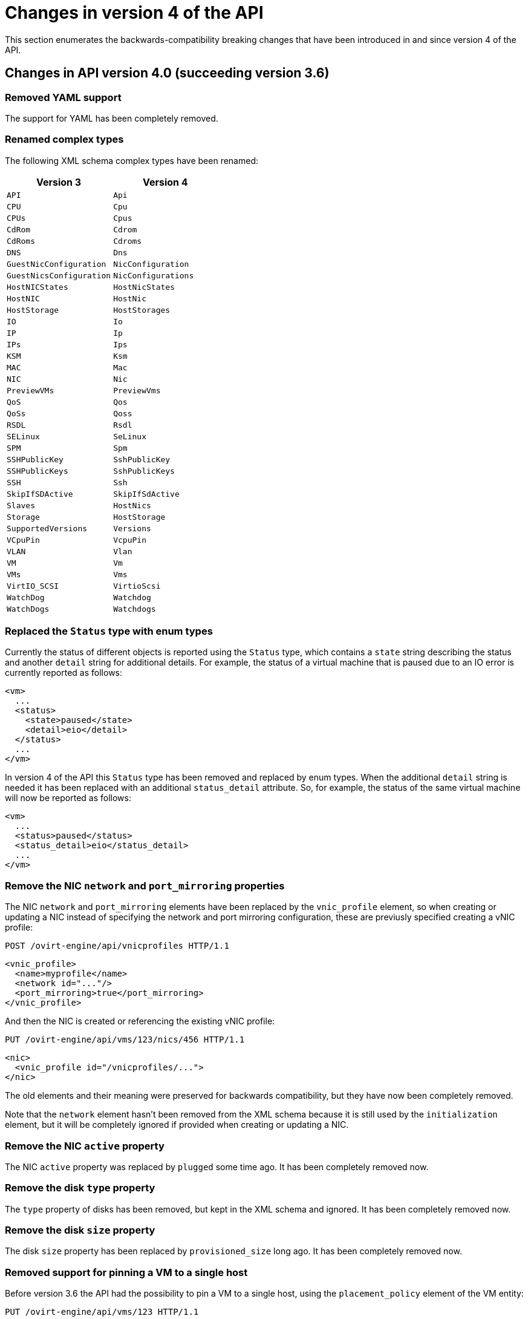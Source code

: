 [appendix]
[id="changes-in-version-4-of-the-api"]
= Changes in version 4 of the API

This section enumerates the backwards-compatibility breaking changes that
have been introduced in and since version 4 of the API.

[id="changes-in-api-version-4_0-succeeding-version-3_6"]
== Changes in API version 4.0 (succeeding version 3.6)

[id="removed-yaml-support"]
=== Removed YAML support

The support for YAML has been completely removed.

[id="renamed-complex-types"]
=== Renamed complex types

The following XML schema complex types have been renamed:

|====
| Version 3 | Version 4

| `API` | `Api`
| `CPU` | `Cpu`
| `CPUs` | `Cpus`
| `CdRom` | `Cdrom`
| `CdRoms` | `Cdroms`
| `DNS` | `Dns`
| `GuestNicConfiguration` | `NicConfiguration`
| `GuestNicsConfiguration` | `NicConfigurations`
| `HostNICStates` | `HostNicStates`
| `HostNIC` | `HostNic`
| `HostStorage` | `HostStorages`
| `IO` | `Io`
| `IP` | `Ip`
| `IPs` | `Ips`
| `KSM` | `Ksm`
| `MAC` | `Mac`
| `NIC` | `Nic`
| `PreviewVMs` | `PreviewVms`
| `QoS` | `Qos`
| `QoSs` | `Qoss`
| `RSDL` | `Rsdl`
| `SELinux` | `SeLinux`
| `SPM` | `Spm`
| `SSHPublicKey` | `SshPublicKey`
| `SSHPublicKeys` | `SshPublicKeys`
| `SSH` | `Ssh`
| `SkipIfSDActive` | `SkipIfSdActive`
| `Slaves` | `HostNics`
| `Storage` | `HostStorage`
| `SupportedVersions` | `Versions`
| `VCpuPin` | `VcpuPin`
| `VLAN` | `Vlan`
| `VM` | `Vm`
| `VMs` | `Vms`
| `VirtIO_SCSI` | `VirtioScsi`
| `WatchDog` | `Watchdog`
| `WatchDogs` | `Watchdogs`
|====

[id="replaced-the-status-type-with-enum-types"]
=== Replaced the `Status` type with enum types

Currently the status of different objects is reported using the `Status`
type, which contains a `state` string describing the status and another
`detail` string for additional details. For example, the status of a
virtual machine that is paused due to an IO error is currently reported
as follows:

```xml
<vm>
  ...
  <status>
    <state>paused</state>
    <detail>eio</detail>
  </status>
  ...
</vm>
```

In version 4 of the API this `Status` type has been removed and replaced
by enum types. When the additional `detail` string is needed it has been
replaced with an additional `status_detail` attribute. So, for example,
the status of the same virtual machine will now be reported as follows:

```xml
<vm>
  ...
  <status>paused</status>
  <status_detail>eio</status_detail>
  ...
</vm>
```

[id="remove-the-nic-network-and-port_mirroring-properties"]
=== Remove the NIC `network` and `port_mirroring` properties

The NIC `network` and `port_mirroring` elements have been replaced by
the `vnic_profile` element, so when creating or updating a NIC instead
of specifying the network and port mirroring configuration, these are
previusly specified creating a vNIC profile:

```http
POST /ovirt-engine/api/vnicprofiles HTTP/1.1
```

```xml
<vnic_profile>
  <name>myprofile</name>
  <network id="..."/>
  <port_mirroring>true</port_mirroring>
</vnic_profile>
```

And then the NIC is created or referencing the existing vNIC profile:

```http
PUT /ovirt-engine/api/vms/123/nics/456 HTTP/1.1
```

```xml
<nic>
  <vnic_profile id="/vnicprofiles/...">
</nic>
```

The old elements and their meaning were preserved for backwards
compatibility, but they have now been completely removed.

Note that the `network` element hasn't been removed from the XML schema
because it is still used by the `initialization` element, but it will be
completely ignored if provided when creating or updating a NIC.

[id="remove-the-nic-active-property"]
=== Remove the NIC `active` property

The NIC `active` property was replaced by `plugged` some time ago. It
has been completely removed now.

[id="remove-the-disk-type-property"]
=== Remove the disk `type` property

The `type` property of disks has been removed, but kept in the XML
schema and ignored. It has been completely removed now.

[id="remove-the-disk-size-property"]
=== Remove the disk `size` property

The disk `size` property has been replaced by `provisioned_size` long
ago. It has been completely removed now.

[id="removed-support-for-pinning-a-vm-to-a-single-host"]
=== Removed support for pinning a VM to a single host

Before version 3.6 the API had the possibility to pin a VM to a single
host, using the `placement_policy` element of the VM entity:

```http
PUT /ovirt-engine/api/vms/123 HTTP/1.1
```

```xml
<vm>
  <placement_policy>
    <host id="456"/>
  </placement_policy>
<vm>
```

In version 3.6 this capability was enhanced to support multiple hosts,
and to do so a new `hosts` element was added:

```http
PUT /ovirt-engine/api/vms/123 HTTP/1.1
```

```xml
<vm>
  <placement_policy>
    <hosts>
      <host id="456"/>
      <host id="789"/>
      ...
    </hosts>
  </placement_policy>
<vm>
```

To preserve backwards compatibility the single `host` element was
preserved. In 4.0 this has been removed, so applications will need to
use the `hosts` element even if when pinning to a single host.

[id="removed-the-capabilities_permits-element"]
=== Removed the `capabilities.permits` element

The list of permits is potentiall different for each cluster level, and
it has been added to the `version` element long ago, but it has been
kept into the `capabilities` element as well, just for backwards
compatibility.

In 4.0 it the `capabilities` service has been completely removed, and
replaced by the new `clusterlevels` service. To find the permits
supported by cluster level 4.0 a request like this should be used:

```http
GET /ovirt-engine/api/clusterlevels/4.0 HTTP/1.1
```

The result will be a document containing the information specific to
that cluster level, in particular the set of supported permits:

```xml
<cluster_level id="4.0" href="/clusterlevels/4.0">
  ...
  <permits>
    <permit id="1">
      <name>create_vm</name>
      <administrative>false</administrative>
    </permit>
    ...
  </permits>
</cluster_level>
```

[id="removed-the-storage_manager-element"]
=== Removed the `storage_manager` element

The `storage_manager` element was replaced by the `spm` element some
time ago. The old one was kept for backwards compatibility, but it has
been completely removed now.

[id="removed-the-data-center-storage_type-element"]
=== Removed the data center `storage_type` element

Data centers used to be associated to a specific storage type (NFS,
Fiber Channel, iSCSI, etc) but they have been changed some time so that
there are only two types: with local storage and with shared storage. A
new `local` element was introduced to indicate this, and the old
`storage_type` was element was preserved for backwards compatibility.
This old element has now been completely removed.

[id="remove-the-timezone-element"]
=== Remove the `timezone` element

The VM resource used to contain a `timezone` element to represent the
time zone. This element only allowed a string:

```xml
<vm>
  <timezone>Europe/Madrid</timezone>
</vm>
```

This doesn't allow extension, and as a it was necessary to add the UTC
offset, it was replaced with a new structured `time_zone` element:

```xml
<vm>
  <time_zone>
    <name>Europe/Madrid</name>
    <utc_offset>GMT+1</utc_offset>
  </time_zone>
</vm>
```

The old `timezone` element was preserved, but it has been completely
removed now.

[id="removed-the-guest_info-element"]
=== Removed the `guest_info` element

The `guest_info` element was used to hold information gathered by the
guest agent, like the IP addresses and the fully qualified host name.
This information is also available in other places. For example, the IP
addresses are available within VM resource:

```
GET /ovirt-engine/api/vms/123
```

```xml
<vm>
  <guest_info>
    <ips>
      <ip address="192.168.122.30"/>
    </ips>
    <fqdn>myvm.example.com</fqdn>
  </guest_info>
</vm>
```

And also within the NIC resource, using the newer `reported_devices`
element:

```http
GET /ovirt-engine/api/vms/{vm:id}/nics/{nic:id} HTTP/1.1
```

```xml
<nic>
  <reported_devices>
    <reported_device>
      <name>eth0</name>
      <mac address="00:1a:4a:b5:4c:94"/>
      <ips>
        <ip address="192.168.1.115" version="v4"/>
        <ip address="fe80::21a:4aff:feb5:4c94" version="v6"/>
        <ip address="::1:21a:4aff:feb5:4c94" version="v6"/>
      </ips>
    </reported_device>
  </reported_devices>
</nic>
```

In addition this newer `reported_devices` element provides more complete
information, like multiple IP addresses, MAC addresses, etc.

To remove this duplication the `guest_info` element has been removed.

To support the fully qualified domain name a new `fqdn` element has been
added to the VM resource:

```http
GET /ovirt-engine/api/vms/123 HTTP/1.1
```

```xml
<vm>
  <fqdn>myvm.example.com</fqdn>
</vms>
```

This will contain the same information that `guest_info.fqdn` used to
contain.

[id="replaced-cpu-id-attribute-with-type-element"]
=== Replaced CPU `id` attribute with `type` element

The `cpu` element used to have an `id` attribute that indicates the type
of CPU:

```xml
<cpu id="Intel Nehalem Family">
  <architecture>X86_64</architecture>
  ...
</cpu>
```

This is in contradiction with the rest of the elements of the API model,
where the `id` attribute is used for opaque identifiers. This `id`
attribute has been replaced with a new `type` element:

```xml
<cpu>
  <type>Intel Nehalem Family</type>
  <architecture>X86_64</architecture>
</cpu>
```

[id="use-elements-instead-of-attributes-in-cpu-topology"]
=== Use elements instead of attributes in CPU topology

In the past the CPU topology element used attributes for its properties:

```xml
<cpu>
  <topology sockets="1" cores="1" threads="1"/>
  ...
</cpu>
```

This is contrary to the common practice in the API. They have been
replaced by inner elements:

```xml
<cpu>
  <topology>
    <sockets>1<sockets>
    <cores>1<cores>
    <threads>1<threads>
  </topology>
  ...
</cpu>
```

[id="use-elements-instead-of-attributes-in-vcpu-pin-2"]
=== Use elements instead of attributes in VCPU pin

In the past the VCPU pin element used attributes for its properties:

```xml
<cpu_tune>
  <vcpu_pin vcpu="0" cpu_set="0"/>
</cpu_tune>
```

This is contrary to the common practice in the API. They have been
replaced by inner elements:

```xml
<cpu_tune>
  <vcpu_pin>
    <vcpu>0</vcpu>
    <cpu_set>0</cpu_set>
  </vcpu_pin>
</cpu_tune>
```

[id="use-elements-instead-of-attributes-in-vcpu-pin-1"]
=== Use elements instead of attributes in VCPU pin

In the past the `version` element used attributes for its properties:

```xml
<version major="3" minor="5" ../>
```

This is contrary to the common practice in the API. They have been
replaced by inner elements:

```xml
<version>
  <major>3</minor>
  <minor>5</minor>
  ...
</version>
```

[id="use-elements-instead-of-attributes-in-memory-overcommit"]
=== Use elements instead of attributes in memory overcommit

In the past the `overcommit` element used attributes for its properties:

```xml
<memory_policy>
  <overcommit percent="100"/>
  ...
</memory_policy>
```

This is contrary to the common practice in the API. They have been
replaced by inner elements:

```xml
<memory_policy>
  <overcommit>
    <percent>100</percent>
  </overcommit>
  ...
</memory_policy>
```

[id="use-elements-instead-of-attributes-in-console"]
=== Use elements instead of attributes in `console`

In the past the `console` element used attributes for its properties:

```xml
<console enabled="true"/>
```

This is contrary to the common practice in the API. They have been
replaced by inner elements:

```xml
<console>
  <enabled>true</enabled>
</console>
```

[id="use-elements-instead-of-attributes-in-virtio-scsi"]
=== Use elements instead of attributes in VIRTIO SCSI

In the past the VIRTIO ISCSI element used attributes for its properties:

```xml
<virtio_scsi enabled="true"/>
```

This is contrary to the common practice in the API. They have been
replaced by inner elements:

```xml
<virtio_scsi>
  <enabled>true</enabled>
</virtio_scsi>
```

[id="use-element-instead-of-attribute-for-power-management-agent-type"]
=== Use element instead of attribute for power management agent `type`

The power management `type` property was represented as an attribute:

```xml
<agent type="apc">
  <username>myuser</username>
  ...
</agent>
```

This is contrary to the common practice in the API. It has been
replaced with an inner element:

```xml
<agent>
  <type>apc</type>
  <username>myuser</username>
  ...
</agent>
```

[id="use-elements-instead-of-attributes-in-power-management-agent-options"]
=== Use elements instead of attributes in power management agent options

In the past the power management agent options element used attributes
for its properties:

```xml
<options>
  <option name="port" value="22"/>
  <option name="slot" value="5"/>
  ...
</options>
```

This is contrary to the common practice in the API. They have been
replaced with inner elements:

```xml
<options>
  <option>
    <name>port</name>
    <value>22</value>
  </option>
  <option>
    <name>slot</name>
    <value>5</value>
  </option>
  ...
</options>
```

[id="use-elements-instead-of-attributes-in-ip-address:"]
=== Use elements instead of attributes in IP address:

In the past the IP address element used attributes for its properties:

```xml
<ip address="192.168.122.1" netmask="255.255.255.0"/>
```

This is contrary to the common practice in the API. They have been
replaced with inner elements:

```xml
<ip>
  <address>192.168.122.1</address>
  <netmask>255.255.255.0</netmask>
</ip>
```

[id="use-elements-instead-of-attributes-in-mac-address:"]
=== Use elements instead of attributes in MAC address:

In the past the MAC address element used attributes for its properties:

```xml
<mac address="66:f2:c5:5f:bb:8d"/>
```

This is contrary to the common practice in the API. They have been
replaced by inner elements:

```xml
<mac>
  <address>66:f2:c5:5f:bb:8d</address>
</mac>
```

[id="use-elements-instead-of-attributes-in-boot-device:"]
=== Use elements instead of attributes in boot device:

In the past the boot device element used attributes for its properties:

```xml
<boot dev="cdrom"/>
```

This is contrary to the common practice in the API. They have been
replaced by inner elements:

```xml
<boot>
  <dev>cdrom</dev>
</boot>
```

[id="use-element-instead-of-attribute-for-operating-system-type"]
=== Use element instead of attribute for operating system `type`

The operating system `type` property was represented as an attribute:

```xml
<os type="other">
  ...
</os>
```

This is contrary to the common practice in the API. It has been
replaced with an inner element:

```xml
<os>
  <type>other</type>
  ...
</os>
```

[id="removed-the-force-parameter-from-the-request-to-retrieve-a-host"]
=== Removed the `force` parameter from the request to retrieve a host

The request to retrieve a host used to support a `force` matrix
parameter to indicate that the data of the host should be refreshed
(calling VDSM to reload host capabilities and devices) before retrieving
it from the database:

```http
GET /ovirt-engine/api/hosts/123;force HTTP/1.1
```

This `force` parameter has been superseded by the host `refresh` action,
but kept for backwards compatibility. It has been completely removed
now. Applications that require this functionality should perform two
requests, first one to refresh the host:

```http
POST /ovirt-engine/api/hosts/123/refresh HTTP/1.1
```

```xml
<action/>
```

And then one to retrieve it, without the `force` parameter:

```http
GET /ovirt-engine/api/hosts/123 HTTP/1.1
```

[id="removed-deprecated-host-power-management-configuration"]
=== Removed deprecated host power management configuration

The host power management configuration used to be part of the host
resource, using embedded configuration elements:

```xml
<power_management type="apc">
  <enabled>true</enabled>
  <address>myaddress</address>
  <username>myaddress</username>
  <options>
    <option name="port" value="22/>
    </option name="slot" value="5/>
  </options>
  ...
</power_management>
```

This has been changed some time ago, in order to support multiple power
management agents, introducing a new `/hosts/123/fenceagents` collection.

The old `type` attribute, the old `address`, `username` and `password`
elements, and the inner `agents` element directly inside `power_management`
were preserved for backwards compatibility. All these elements have been
completely removed, so the only way to query or modify the power management
agents is now the `/hosts/123/fenceagents` sub-collection.

[id="use-multiple-boot_devices_device-instead-of-multiple-boot"]
=== Use multiple `boot.devices.device` instead of multiple `boot`

In the past the way to specify the boot sequence when starting a virtual
machine was to use multiple `boot` elements, each containing a `dev`
element. For example, to specify that the virtual machine should first
try to boot from CDROM and then from hard disk the following request was
used:

```http
POST /ovirt-engine/api/vms/123/start HTTP/1.1
```

```xml
<action>
  <vm>
    ...
    <boot>
      <dev>cdrom</dev>
    </boot>
    <boot>
      <dev>hd</dev>
    </boot>
  </vm>
</action>
```

The common practice in other parts of the API is to represent arrays
with a wrapper element. In that case that wrapper element could be named
`boots`, but that doesn't make much sense, as what can have multiple
values here is the boot device, not the boot sequence. To fix this
inconsistence this has been replaced with a single `boot` element that
can contain multiple devices:

```http
POST /ovirt-engine/api/vms/123/start HTTP/1.1
```

```xml
<action>
  <vm>
    ...
    <boot>
      <devices>
        <device>cdrom</device>
        <device>hd</device>
      </devices>
    </boot>
  </vm>
</action>
```

[id="removed-the-disks_clone-and-disks_detach_only-elements"]
=== Removed the `disks.clone` and `disks.detach_only` elements

These elements aren't really part of the representation of disks, but
parameters of the operations to add and remove virtual machines.

The `disks.clone` element was used to indicate that the disks of a new
virtual machine have to be cloned:

```http
POST /ovirt-engine/api/vms HTTP/1.1
```

```xml
<vm>
  ...
  <disks>
    <clone>true</clone>
  </disks>
<vm>
```

This has been now removed, and replaced by a new `clone` query parameter:

```http
POST /ovirt-engine/api/vms?clone=true HTTP/1.1
```

```xml
<vm>
  ...
</vm>
```

The `disks.detach_only` element was used to indicate that when removing
a virtual machine the disks do not have to be removed, but just detached
from the virtual machine:

```http
DELETE /ovirt-engine/api/vms/123 HTTP/1.1
```

```xml
<action>
  <vm>
    <disks>
      <detach_only>true</detach_only>
    </disks>
  </vm>
</action>
```

This has been now removed, and replaced by a new `detach_only` query
parameter:

```http
DELETE /ovirt-engine/api/vms/123?detach_only=true HTTP/1.1
```

[id="rename-element-vmpool-to-vm_pool"]
=== Rename element `vmpool` to `vm_pool`

The names of the elements that represent pools of virtual machines used
to be `vmpool` and `vmpools`. They have been renamed to `vm_pool` and
`vm_pools` in order to have a consistent correspondence between names of
complex types (`VmPool` and `VmPools` in this case) and elements.

[id="use-logical_units-instead-of-multiple-logical_unit"]
=== Use `logical_units` instead of multiple `logical_unit`

The logical units that are part of a volume group used to be reported as
an unbounded number of `logical_unit` elements. For example, when
reporting the details of a storage domain:

```http
GET /ovirt-engine/api/storagedomains/123 HTTP/1.1
```

```xml
<storage_domain>
  ...
  <storage>
    ...
    <volume_group>
      <logical_unit>
        <!-- First LU -->
      </logical_unit>
      <logical_unit>
        <!-- Second LU -->
      </logical_unit>
      ...
    </volume_group>
  </storage>
</storage_domain>
```

This is contrary to the usual practice in the API, as list of elements
are always wrapped with an element. This has been fixed now, so the list
of logical units will be wrapped with the `logical_units` element:

```http
GET /ovirt-engine/api/storagedomains/123 HTTP/1.1
```

```xml
<storage_domain>
  ...
  <storage>
    ...
    <volume_group>
      <logical_units>
        <logical_unit>
          <!-- First LU -->
        </logical_unit>
        <logical_unit>
          <!-- Second LU -->
        </logical_unit>
        ...
      </logical_units>
    </volume_group>
  </storage>
</storage_domain>
```

[id="removed-the-snapshots_collapse_snapshots-element"]
=== Removed the `snapshots.collapse_snapshots` element

This element isn't really part of the representation of snapshots, but
a parameter of the operation that imports a virtual machine from an
export storage domain:

```http
POST /ovirt-engine/api/storagedomains/123/vms/456/import HTTP/1.1
```

```xml
<action>
  <vm>
    <snapshots>
      <collapse_snapshots>true</collapse_snapshots>
    </snapshots>
  </vm>
</action>
```

This has been now removed, and replaced by a new `collapse_snapshots`
query parameter:

```http
POST /ovirt-engine/api/storagedomains/123/vms/456/import?collapse_snapshots=true HTTP/1.1
```

```xml
<action/>
```

[id="renamed-storage-and-host_storage-elements"]
=== Renamed `storage` and `host_storage` elements

The host storage collection used the `storage` and `host_storage`
elements and the `Storage` and `HostStorage` complex types to report the
storage associated to a host:

```http
GET /ovirt-engine/api/hosts/123/storage HTTP/1.1
```

```xml
<host_storage>
  <storage>
    ...
  </storage>
  <storage>
    ...
  </storage>
  ...
</host_storage>
```

This doesn't follow the pattern used in the rest of the API, where the
outer element is a plural name and the inner element is the same name
but in singular. This has now been changed to use `host_storages` as the
outer element and `host_storage` as the inner element:

```http
GET /ovirt-engine/api/hosts/123/storage HTTP/1.1
```

```xml
<host_storages>
  <host_storage>
    ...
  </host_storage>
  <host_storage>
    ...
  </host_storage>
  ...
</host_storage>
```

[id="removed-the-permissions_clone-element"]
=== Removed the `permissions.clone` element

This element isn't really part of the representation of permissions, but
a parameter of the operations to create virtual machines or templates:

```http
POST /ovirt-engine/api/vms HTTP/1.1
```

```xml
<vm>
  <template id="...">
    <permissions>
      <clone>true</clone>
    </permissions>
  </template>
</action>
```

```http
POST /ovirt-engine/api/templates HTTP/1.1
```

```xml
<template>
  <vm id="...">
    <permissions>
      <clone>true</clone>
    </permissions>
  </vm>
</template>
```

This has been now removed, and replaced by a new `clone_permissions`
query parameter:

```http
POST /ovirt-engine/api/vms?clone_permissions=true HTTP/1.1
```

```xml
<vm>
  <template id="..."/>
</vm>
```

```http
POST /ovirt-engine/api/templates?clone_permissions=true HTTP/1.1
```

```xml
<template>
  <vm id="..."/>
</template>
```

[id="renamed-the-random-number-generator-source-elements"]
=== Renamed the random number generator `source` elements

The random number generator sources used to be reported using a
collection of `source` elements wrapped by an element with a name
reflecting its use. For example, the required random number generator
sources of a cluster used to be reported as follows:

```http
GET /ovirt-engine/api/clusters/123 HTTP/1.1
```

```xml
<cluster>
  ...
  <required_rng_sources>
    <source>random</source>
  </required_rng_sources>
  ...
</cluster>
```

And the random number generator sources suported by a host used to be
reported as follows:

```http
GET /ovirt-engine/api/hosts/123 HTTP/1.1
```

```xml
<host>
  ...
  <hardware_information>
    <supported_rng_sources>
      <source>random</source>
    </supported_rng_sources>
  </hardware_information>
  ...
</host>
```

This isn't consistent with the rest of the API, where collections are
wrapped by a name in plural and elements by the same name in singular.
This has been now fixed. The required random number generator sources
will now be reported as follows:

```http
GET /ovirt-engine/api/clusters/123 HTTP/1.1
```

```xml
<cluster>
  <required_rng_sources>
    <required_rng_sources>random</required_rng_source>
  </required_rng_sources>
  ...
</cluster>
```


And the random number generator sources supported by a host will be
reported as follows:

```http
GET /ovirt-engine/api/hosts/123 HTTP/1.1
```

```xml
<host>
  ...
  <hardware_information>
    <supported_rng_sources>
      <supported_rng_source>random</supported_rng_source>
    </supported_rng_sources>
  </hardware_information>
  ...
</host>
```

Note the use of `required_rng_source` and `supported_rng_source` instead
of just `source`.

[id="removed-the-intermediate-tag_parent-element"]
=== Removed the intermediate `tag.parent` element

The relationship bettween a tag and it's parent tag used to be
represented using an intermedite `parent` tag, that in turn contains
another `tag` element:

```xml
<tag>
  <name>mytag</name>
  <parent>
    <tag id="..." href="..."/>
  </parent>
</tag>
```

This structure has been simplified so that only one `parent` element is
used now:

```xml
<tag>
  <name>mytag</name>
  <parent id="..." href="..."/>
</tag>
```

[id="remove-scheduling-built-in-names-and-thresholds"]
=== Remove scheduling built-in names and thresholds

In the past the specification of scheduling policies for clusters was
based in built-in names and thresholds. For example a cluster that used
the *evenly distributed* scheduling policy was represented as follows:

```xml
<cluster>
  <name>mycluster</name>
  <scheduling_policy>
    <policy>evenly_distributed</policy>
    <thresholds high="80" duration="120"/>
  </scheduling_policy>
  ...
</cluster>
```

This mechanism was replaced with a top level `/schedulingpolicies`
collection where scheduling policies can be defined with arbitrary names
and properties. For example, the same scheduling policy is represented
as follows in that top level collection:

```xml
<scheduling_policy>
  <name>evenly_distributed</name>
  <properties>
    <property>
      <name>CpuOverCommitDurationMinutes</name>
      <value>2</value>
    </property>
    <property>
      <name>HighUtilization</name>
      <value>80</value>
    </property>
  </properties>
</scheduling_policy>
```

The representation of the cluster references the scheduling policy with
its identifier:

```xml
<cluster>
  <name>mycluster</name>
  <scheduling_policy id="..."/>
  ...
</cluster>
```

To preserve backwards compatibility the old `policy` and `thresholds`
elements were preserved. The scheduling policy representation embedded
within the cluster was also preserved. All these things have been
completely removed now, so the only way to reference a scheduling policy
when retrieving, creating or updating a cluster is to reference an
existing one using its identifier. For example, when retrieving a
cluster only the `id` (and `href`) will be populated:

```http
GET /ovirt-engine/api/clusters/123 HTTP/1.1
```

```xml
<cluster>
  ...
  <scheduling_policy id="..." href="..."/>
  ...
</cluster>
```

When creating or updating a cluster only the `id` will be accepted.

[id="removed-the-bricks_replica_count-and-bricks_stripe_count-elements"]
=== Removed the `bricks.replica_count` and `bricks.stripe_count` elements

These elements aren't really part of the representation of a collection of
bricks, but parameters of the operations to add and remove bricks. They have
now been removed, and replaced by new `replica_count` and `stripe_count`
parameters:

```http
POST .../bricks?replica_count=3&stripe_count=2 HTTP/1.1
```

```http
DELETE .../bricks?replica_count=3 HTTP/1.1
```

[id="renamed-the-statistics-type-property-to-kind"]
=== Renamed the statistics `type` property to `kind`

The statistics used to be represented using a `type` element that indicates the
kind of statistic (gauge, counter, etc) and also a `type` attribute that
indicates the type of the values (integer, string, etc):

```xml
<statistic>
  <type>GAUGE</type>
  <values type="INTEGER">
    <value>...</value>
    <value>...</value>
    ...
  </values>
</statistic>
```

To avoid the use of the `type` concept for both things the first has been
replaced by `kind`, and both `kind` and `type` are now elements:

```xml
<statistic>
  <kind>gauge</kind>
  <type>integer</type>
  <values>
    <value>...</value>
    <value>...</value>
    ...
  </values>
</statistic>
```

[id="use-multiple-vcpu_pins_vcpu_pin-instead-of-multiple-vcpu_pin"]
=== Use multiple `vcpu_pins.vcpu_pin` instead of multiple `vcpu_pin`

In the past the way to specify the virtual to physical CPU pinning of a virtual
machine was to use multiple `vcpu_pin` elements:

```xml
<vm>
  <cpu>
    <cpu_tune>
      <vcpu_pin>...</vcpu_pin>
      <vcpu_pin>...</vcpu_pin>
      ...
    </cpu_tune>
  </cpu>
</vm>
```

In order to conform to the common practice in other parts of the API this has
been changed to use a wrapper element, in this case `vcpu_pins`:

```xml
<vm>
  <cpu>
    <cpu_tune>
      <vcpu_pins>
        <vcpu_pin>...</vcpu_pin>
        <vcpu_pin>...</vcpu_pin>
        ...
      </vcpu_pins>
    </cpu_tune>
  </cpu>
</vm>
```

[id="use-force-parameter-to-force-remove-a-data-center"]
=== Use `force` parameter to force remove a data center

The operation that removes a data center supports a `force` parameter.  In
order to use it the `DELETE` operation used to support an optional action
parameter:

```http
DELETE /ovirt-engine/api/datacenters/123 HTTP/1.1
```

```xml
<action>
  <force>true</force>
</action>
```

This optional action parameter has been replaced with an optional parameter:

```http
DELETE /ovirt-engine/api/datacenters/123?force=true HTTP/1.1
```

[id="use-force-parameter-to-force-remove-a-host"]
=== Use `force` parameter to force remove a host

The operation that removes a host supports a `force` parameter. In order to use
it the `DELETE` operation used to support an optional action parameter:

```http
DELETE /ovirt-engine/api/host/123 HTTP/1.1
```

```xml
<action>
  <force>true</force>
</action>
```

This optional action parameter has been replaced with an optional parameter:

```http
DELETE /ovirt-engine/api/host/123?force=true HTTP/1.1
```

[id="use-parameters-for-force-remove-storage-domain"]
=== Use parameters for force remove storage domain

The operation that removes a storage domain supports the `force`, `destroy` and
`host` parameters. These parameters were passed to the `DELETE` method using
the representation of the storage domain as the body:

```http
DELETE /ovirt-engine/api/storagedomains/123 HTTP/1.1
```

```xml
<storage_domain>
  <force>...</force>
  <destroy>...</destroy>
  <host id="...">
    <name>...</name>
  </host>
</storage_domain>
```

This was problematic, as the HTTP `DELETE` parameters shouldn't have a body,
and the representation of the storage domain shouldn't include things that
aren't attributes of the storage domain, rather parameters of the operation.

The `force`, `delete` and `host` attributes have been replaced by equivalent
parameters, and the operation doesn't now accept a body. For example, now the
correct way to delete a storage domain with the `force` parameter is the
following:

```http
DELETE /ovirt-engine/api/storagedomain/123?host=myhost&force=true HTTP/1.1
```

To delete with the `destroy` parameter:

```http
DELETE /ovirt-engine/api/storagedomain/123?host=myhost&destroy=true HTTP/1.1
```

[id="use-host-parameter-to-remove-storage-server-connection"]
=== Use `host` parameter to remove storage server connection

The operation that removes a storage server connection supports a `host`
parameter. In order to use it the `DELETE` method used to support an optional
action parameter:

```http
DELETE /ovirt-engine/api/storageconnections/123 HTTP/1.1
```

```xml
<action>
  <host id="...">
    <name>...</name>
  </host>
</action>
```

This optional action parameter has been replaced with an optional parameter:

```http
DELETE /ovirt-engine/api/storageconnections/123?host=myhost HTTP/1.1
```

[id="use-force-and-storage_domain-parameters-to-remove-template-disks"]
=== Use `force` and `storage_domain` parameters to remove template disks

The operation that removes a template disk supports the `force` and
`storage_domain` parameters. In order to use it them the `DELETE` method used
to support an optional action parameter:

```http
DELETE /ovirt-engine/api/templates/123/disks/456 HTTP/1.1
```

```xml
<action>
  <force>...</force>
  <storage_domain id="..."/>
</action>
```

In version 4 of the API this operation has been moved to the new
`diskattachments` collection, and the request body has been replaced with the
query parameters `force` and `storage_domain`:

```http
DELETE /ovirt-engine/api/templates/123/disksattachments/456?force=true HTTP/1.1
```

```http
DELETE /ovirt-engine/api/templates/123/disksattachments/456?storage_domain=123 HTTP/1.1
```

[id="do-not-remove-disks-via-the-vm-disk-api"]
=== Do not remove disks via the VM disk API

Removing an entity by deleting `/vms/123/disks/456` means removing the
relationship between the VM and the disk - i.e., this operation should just
detach the disk from the VM. This operation is no longer able to remove disks
completely from the system, which was prone to user errors and had
unreverseable consequences. To remove a disk, instead use the
`/disk/456` API:

```http
DELETE /ovirt-engine/api/disks/456 HTTP/1.1
```

[id="use-force-query-parameter-to-force-remove-a-virtual-machine"]
=== Use `force` query parameter to force remove a virtual machine

The operation that removes a virtual machine supports a `force` parameter. In
order to use it the `DELETE` method used to support an optional action
parameter:

```http
DELETE /ovirt-engine/api/vms/123 HTTP/1.1
```

```xml
<action>
  <force>true</force>
</action>
```

This optional action parameter has been replaced with an optional query
parameter:

```http
DELETE /ovirt-engine/api/vms/123?force=true HTTP/1.1
```

[id="use-post-instead-of-delete-to-remove-multiple-bricks"]
=== Use `POST` instead of `DELETE` to remove multiple bricks

The operation that removes multiple Gluster bricks was implemented using the
`DELETE` method and passing the list of bricks as the body of the request:

```http
DELETE /ovirt-engine/api/clusters/123/glustervolumes/456/bricks HTTP/1.1
```

```xml
<bricks>
  <bricks id="..."/>
  <bricks id="..."/>
  ...
</bricks>
```

This is problematic because the `DELETE` method shouldn't have a body, so it
has been replaced with a new `remove` action that uses the `POST` method:

```http
POST /ovirt-engine/api/clusters/123/glustervolumes/456/bricks/remove HTTP/1.1
```

```xml
<bricks>
  <bricks id="..."/>
  <bricks id="..."/>
  ...
</bricks>
```

[id="removed-the-scheduling_policy_policy-element"]
=== Removed the `scheduling_policy.policy` element

The element was kept for backward compatibility. Use `scheduling_policy.name`
instead.

```http
POST /ovirt-engine/api/schedulingpolicies HTTP/1.1
```

```xml
<scheduling_policy>
  ...
  <name>policy_name</name>
  ...
</scheduling_policy>
```

```http
PUT /ovirt-engine/api/schedulingpolicies/123 HTTP/1.1
```

```xml
<scheduling_policy>
  ...
  <name>policy_name</name>
  ...
</scheduling_policy>
```

[id="added-snapshot_snapshot_type"]
=== Added `snapshot.snapshot_type`

Enums are being gradually introduces to the API. Some fields which were string
until now, are replaced with an appropriate enum. One such field is vm.type.
But this field is inherited by snapshot, and snapshot type is different than vm
type. So a new field has been added to snapshot entity:
`snapshot.snapshot_type`.

```xml
<snapshot>
  ...
  <snapshot_type>regular|active|stateless|preview</snapshot_type>
  ...
</snapshot>
```

[id="removed-move-action-from-vm"]
=== Removed `move` action from `VM`

The deprecated `move` action of the `VM` entity has been removed.  Instead, you
can move inidividual disks.

[id="moved-reported_configurations_in_sync-to-network_attachment"]
=== Moved `reported_configurations.in_sync` to `network_attachment`

In version 3 of the API the XML schema type `ReportedConfigurations` had a
`in_sync` property:

```xml
<network_attachment>
  <reported_configurations>
    <in_sync>true</in_sync>
    <reported_configuration>
      ...
    </reported_configuration>
    ...
  </reported_configurations>
</network_attachment>
```

In the specification mechanism used by version 4 of the API this can't be
expressed, because list types (the list of reported configurations) can't have
attributes. To be able to represent it the attribute has been moved to the
enclosing `network_attachment`:

```xml
<network_attachment>
  <in_sync>true</in_sync>
  <reported_configurations>
    <reported_configuration>
      ...
    </reported_configuration>
    ...
  </reported_configurations>
</network_attachment>
```

[id="replaced-capabilities-with-clusterlevels"]
=== Replaced `capabilities` with `clusterlevels`

The top level `capabilities` collection has been replaced by the new
`clusterlevels` collection. This new collection will contain the information
that isn't available in the model, like the list of CPU types available for
each cluster level:

```http
GET /ovirt-engine/api/clusterlevels HTTP/1.1
```

This will return a list of `ClusterLevel` objects containing the details for
all the cluster levels supported by the system:

```xml
<cluster_levels>
  <cluster_level id="3.6" href="/clusterlevels/3.6">
    <cpu_types>
      <cpu_type>
        <name>Intel Nehalem Family</name>
        <level>2</level>
        <architecture>x86_64</architecture>
      </cpu_type>
      ...
    </cpu_types>
    ...
  </cluster_level>
</cluster_levels>
```

Each specific cluster level has it's own subresource, identified by the version
itself:

```http
GET /ovirt-engine/api/clusterlevels/3.6 HTTP/1.1
```

This will return the details of that version:

```xml
<cluster_level id="3.6" href="/clusterlevels/3.6">
  <cpu_types>
    <cpu_type>
      <name>Intel Nehalem Family</name>
      <level>2</level>
      <architecture>x86_64</architecture>
    </cpu_type>
    ...
  </cpu_types>
  ...
</cluster_level>
```

[id="replaced-disks-with-diskattachments"]
=== Replaced `disks` with `diskattachments`

In version 3 of the API virtual machines and templates had a `disks` collection
containing all the information of the disks attached to them.  In version 4 of
the API these `disks` collections have been removed and replaced with a new
`diskattachments` collection that will contain only the references to the disk
and the attributes that are specific of the relationship between disks and the
virtual machine or template that they are attached to: `interface` and
`bootable`.

To find what disks are attached to a virtual machine, for example, send a
request like this:

```http
GET /ovirt-engine/api/vms/123/diskattachments HTTP/1.1
```

That will return a response like this:

```xml
<disk_attachments>
  <disk_attachment href="/vms/123/diskattachments/456" id="456">
    <bootable>false</bootable>
    <interface>virtio</interface>
    <disk href="/disks/456" id="456"/>
    <vm href="/vms/123" id="123"/>
  </disk_attachment>
  ...
<disk_attachments>
```

To find the rest of the details of the disk, follow the link provided.

Adding disks to a virtual machine or template uses the new `disk_attachment`
element as well: request like this:

```http
POST /ovirt-engine/api/vms/123/diskattachments HTTP/1.1
```

With the following body if the disk doesn't exist and you want to create it:

```xml
<disk_attachment>
  <bootable>false</bootable>
  <interface>virtio</interface>
  <disk>
    <description>My disk</description>
    <format>cow</format>
    <name>mydisk</name>
    <provisioned_size>1048576</provisioned_size>
    <storage_domains>
      <storage_domain>
        <name>mydata</name>
      </storage_domain>
    </storage_domains>
  </disk>
</disk_attachment>
```

Or with the following body if the disk already exists, and you just want to
attach it to the virtual machine:

```xml
<disk_attachment>
  <bootable>false</bootable>
  <interface>virtio</interface>
  <disk id="456"/>
</disk_attachment>
```

Take into account that the `vm.disks` and `template.disks` attribtes have
`disk_attachments` for all usages. For example, when creating a template the
`vm.disks` element was used to indicate in which storage domain to create the
disks of the template. This usage has also been replaced by
`vm.disk_attachments`, so the request to creaate a template with disks in
specific storage domains will now look like this:

```xml
<template>
  <name>mytemplate</name>
  <vm id="123">
    <disk_attachments>
      <disk_attachment>
        <disk id="456">
          <storage_domains>
            <storage_domain id="789"/>
          </storage_domains>
        </disk>
      </disk_attachment>
      ...
    </disk_attachments>
  </vm>
</template>
```

[id="use-iscsi_targets-element-to-discover-unregistered-storage"]
=== Use `iscsi_targets` element to discover unregistered storage

In version 3 of the API the operation to discover unregistered storage domains
used to receive a list of iSCSI targets, using multiple `iscsi_target`
elements:

```http
POST /ovirt-engine/api/hosts/123/unregisteredstoragedomaindiscover HTTP/1.1
```

```xml
<action>
  <iscsi>
    <address>myiscsiserver</address>
  </iscsi>
  <iscsi_target>iqn.2016-07.com.example:mytarget1</iscsi_target>
  <iscsi_target>iqn.2016-07.com.example:mytarget2</iscsi_target>
</action>
```

In version 4 of the API all repeating elements, like `iscsi_target`
in this case, are wrapped with another element, `iscsi_targets` in
case. So the same request should now look like this:

```http
POST /ovirt-engine/api/hosts/123/unregisteredstoragedomaindiscover HTTP/1.1
```

```xml
<action>
  <iscsi>
    <address>myiscsiserver</address>
  </iscsi>
  <iscsi_targets>
    <iscsi_target>iqn.2016-07.com.example:mytarget1</iscsi_target>
    <iscsi_target>iqn.2016-07.com.example:mytarget2</iscsi_target>
  </iscsi_targets>
</action>
```

[id="changes-in-engine-version-4_5"]
== Changes in Engine version 4.5

[id="openstack-volume-cinder-integration-replaced-by-managed-block-storage_"]
=== Openstack Volume (Cinder) integration replaced by Managed Block Storage.
